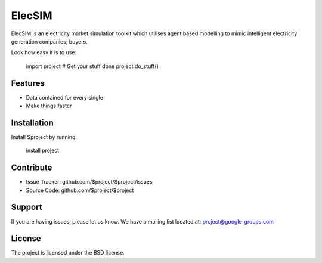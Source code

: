 ElecSIM
========

ElecSIM is an electricity market simulation toolkit which utilises agent based modelling to mimic intelligent
electricity generation companies, buyers.

Look how easy it is to use:

    import project
    # Get your stuff done
    project.do_stuff()

Features
--------

- Data contained for every single
- Make things faster

Installation
------------

Install $project by running:

    install project

Contribute
----------

- Issue Tracker: github.com/$project/$project/issues
- Source Code: github.com/$project/$project

Support
-------

If you are having issues, please let us know.
We have a mailing list located at: project@google-groups.com

License
-------

The project is licensed under the BSD license.
